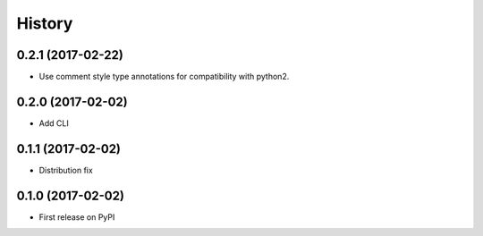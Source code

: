 =======
History
=======


0.2.1 (2017-02-22)
------------------

* Use comment style type annotations for compatibility with python2.

0.2.0 (2017-02-02)
------------------

* Add CLI

0.1.1 (2017-02-02)
------------------

* Distribution fix

0.1.0 (2017-02-02)
------------------

* First release on PyPI
